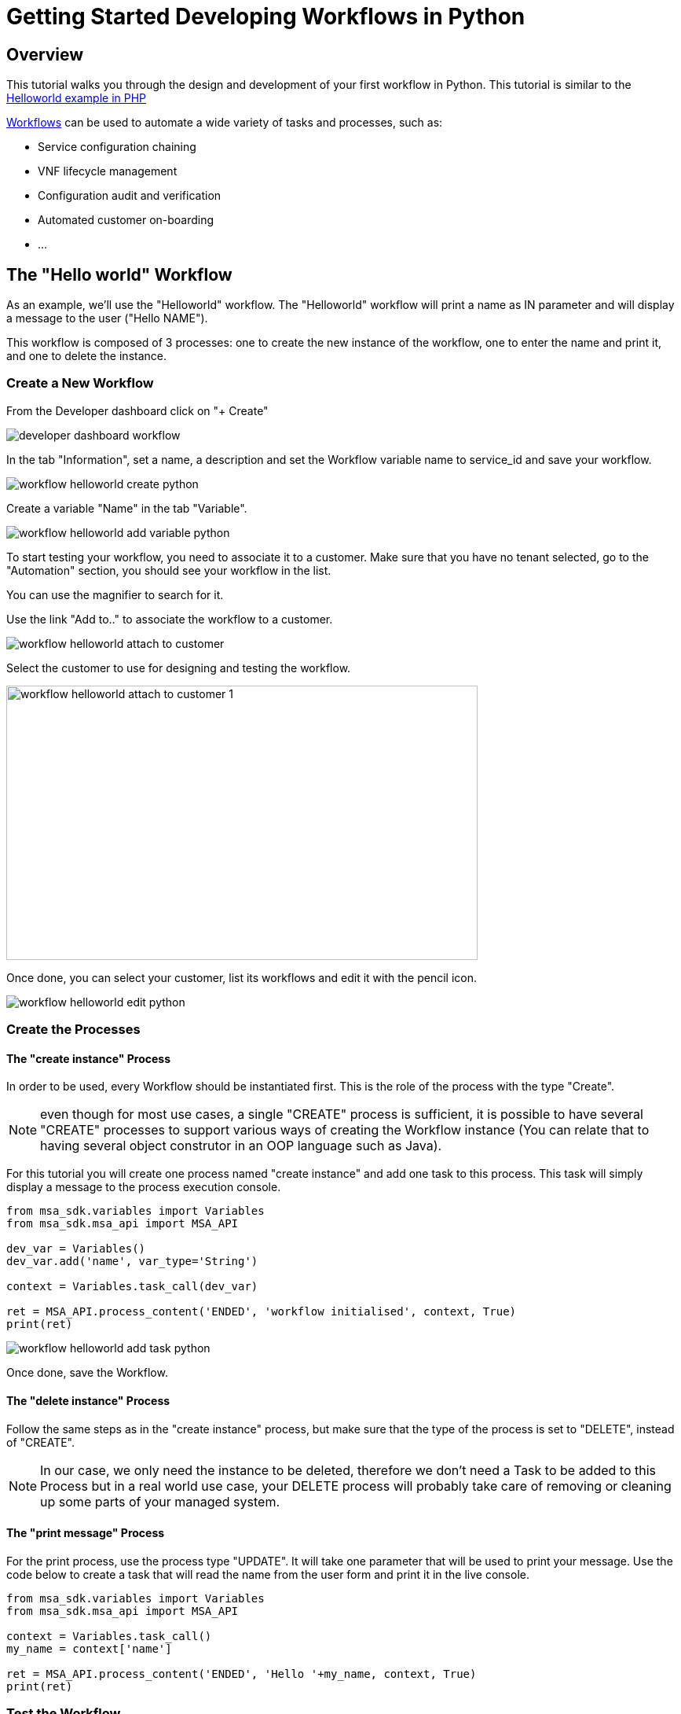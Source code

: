 = Getting Started Developing Workflows in Python
:imagesdir: ./resources/
ifdef::env-github,env-browser[:outfilesuffix: .adoc]

== Overview

This tutorial walks you through the design and development of your first workflow in Python. 
This tutorial is similar to the link:workflow_getting_started_developing_php{outfilesuffix}[Helloworld example in PHP]

link:../user-guide/automation_workflows{outfilesuffix}[Workflows] can be used to automate a wide variety of tasks and processes, such as:

- Service configuration chaining
- VNF lifecycle management
- Configuration audit and verification
- Automated customer on-boarding
- ...

== The "Hello world" Workflow

As an example, we'll use the "Helloworld" workflow. The "Helloworld" workflow will print a name as IN parameter and will display a message to the user ("Hello NAME").

This workflow is composed of 3 processes: one to create the new instance of the workflow, one to enter the name and print it, and one to delete the instance.

=== Create a New Workflow

From the Developer dashboard click on "+ Create"

image:images/developer_dashboard_workflow.png[]

In the tab "Information", set a name, a description and set the Workflow variable name to service_id and save your workflow.

image:images/workflow_helloworld_create_python.png[]

Create a variable "Name" in the tab "Variable".

image:images/workflow_helloworld_add_variable_python.png[]

To start testing your workflow, you need to associate it to a customer. 
Make sure that you have no tenant selected, go to the "Automation" section, you should see your workflow in the list. 

You can use the magnifier to search for it.

Use the link "Add to.." to associate the workflow to a customer.

image:images/workflow_helloworld_attach_to_customer.png[]

Select the customer to use for designing and testing the workflow.

image:images/workflow_helloworld_attach_to_customer_1.png[width=600,height=349]

Once done, you can select your customer, list its workflows and edit it with the pencil icon.

image:images/workflow_helloworld_edit_python.png[]

=== Create the Processes

==== The "create instance" Process

In order to be used, every Workflow should be instantiated first. This is the role of the process with the type "Create".

NOTE: even though for most use cases, a single "CREATE" process is sufficient, it is possible to have several "CREATE" processes to support various ways of creating the Workflow instance (You can relate that to having several object construtor in an OOP language such as Java). 

For this tutorial you will create one process named "create instance" and add one task to this process. This task will simply display a message to the process execution console.

[source, python]
----
from msa_sdk.variables import Variables
from msa_sdk.msa_api import MSA_API

dev_var = Variables()
dev_var.add('name', var_type='String')

context = Variables.task_call(dev_var)

ret = MSA_API.process_content('ENDED', 'workflow initialised', context, True)
print(ret)
----

image:images/workflow_helloworld_add_task_python.png[]

Once done, save the Workflow.

==== The "delete instance" Process

Follow the same steps as in the "create instance" process, but make sure that the type of the process is set to "DELETE", instead of "CREATE".

NOTE: In our case, we only need the instance to be deleted, therefore we don't need a Task to be added to this Process but in a real world use case, your DELETE process will probably take care of removing or cleaning up some parts of your managed system. 

==== The "print message" Process

For the print process, use the process type "UPDATE". 
It will take one parameter that will be used to print your message. 
Use the code below to create a task that will read the name from the user form and print it in the live console.

[source, php]
----
from msa_sdk.variables import Variables
from msa_sdk.msa_api import MSA_API

context = Variables.task_call()
my_name = context['name']

ret = MSA_API.process_content('ENDED', 'Hello '+my_name, context, True)
print(ret)
----

=== Test the Workflow

Use the "+ create instance" action to execute the "create instance" process and create a new instance of your workflow.

image:images/workflow_helloworld_create_new_instance_python.png[]

A new instance is available and you can execute the process "print message".

image:images/workflow_helloworld_new_instance_python.png[]

The process "print message" will start executing and will executes the tasks sequencially.

image:images/workflow_helloworld_display_name_python.png[]

The name will be displayed in the task execution status popoup, below the name of the task.
 



